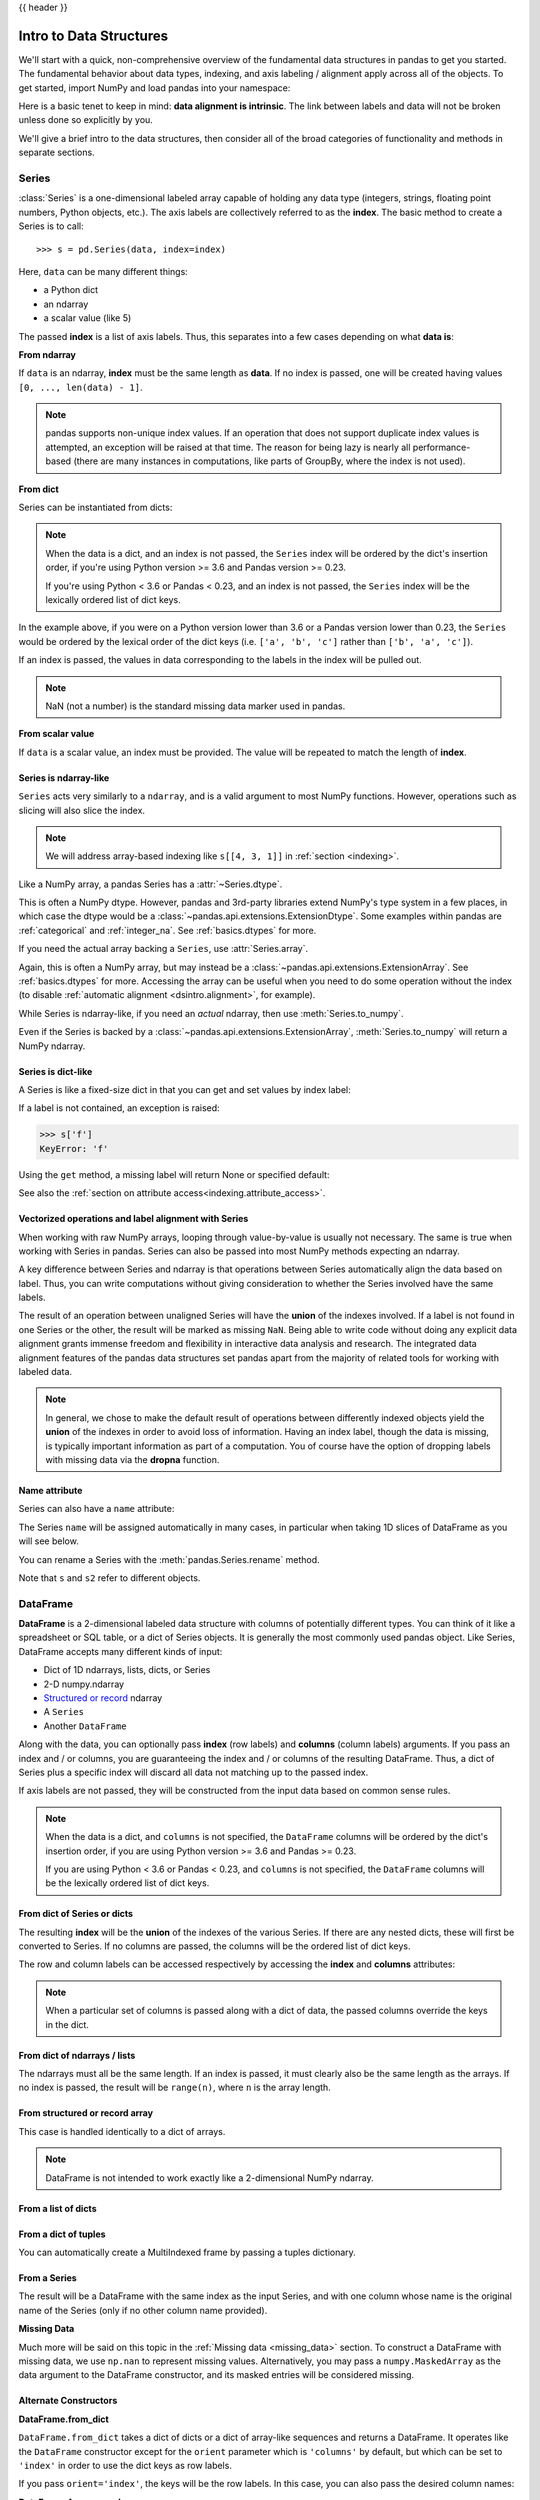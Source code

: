 .. _dsintro:

{{ header }}

************************
Intro to Data Structures
************************

We'll start with a quick, non-comprehensive overview of the fundamental data
structures in pandas to get you started. The fundamental behavior about data
types, indexing, and axis labeling / alignment apply across all of the
objects. To get started, import NumPy and load pandas into your namespace:

.. ipython:: python

   import numpy as np
   import pandas as pd

Here is a basic tenet to keep in mind: **data alignment is intrinsic**. The link
between labels and data will not be broken unless done so explicitly by you.

We'll give a brief intro to the data structures, then consider all of the broad
categories of functionality and methods in separate sections.

.. _basics.series:

Series
------

:class:`Series` is a one-dimensional labeled array capable of holding any data
type (integers, strings, floating point numbers, Python objects, etc.). The axis
labels are collectively referred to as the **index**. The basic method to create a Series is to call:

::

    >>> s = pd.Series(data, index=index)

Here, ``data`` can be many different things:

* a Python dict
* an ndarray
* a scalar value (like 5)

The passed **index** is a list of axis labels. Thus, this separates into a few
cases depending on what **data is**:

**From ndarray**

If ``data`` is an ndarray, **index** must be the same length as **data**. If no
index is passed, one will be created having values ``[0, ..., len(data) - 1]``.

.. ipython:: python

   s = pd.Series(np.random.randn(5), index=['a', 'b', 'c', 'd', 'e'])
   s
   s.index

   pd.Series(np.random.randn(5))

.. note::

    pandas supports non-unique index values. If an operation
    that does not support duplicate index values is attempted, an exception
    will be raised at that time. The reason for being lazy is nearly all performance-based
    (there are many instances in computations, like parts of GroupBy, where the index
    is not used).

**From dict**

Series can be instantiated from dicts:

.. ipython:: python

   d = {'b': 1, 'a': 0, 'c': 2}
   pd.Series(d)

.. note::

   When the data is a dict, and an index is not passed, the ``Series`` index
   will be ordered by the dict's insertion order, if you're using Python
   version >= 3.6 and Pandas version >= 0.23.

   If you're using Python < 3.6 or Pandas < 0.23, and an index is not passed,
   the ``Series`` index will be the lexically ordered list of dict keys.

In the example above, if you were on a Python version lower than 3.6 or a
Pandas version lower than 0.23, the ``Series`` would be ordered by the lexical
order of the dict keys (i.e. ``['a', 'b', 'c']`` rather than ``['b', 'a', 'c']``).

If an index is passed, the values in data corresponding to the labels in the
index will be pulled out.

.. ipython:: python

   d = {'a': 0., 'b': 1., 'c': 2.}
   pd.Series(d)
   pd.Series(d, index=['b', 'c', 'd', 'a'])

.. note::

    NaN (not a number) is the standard missing data marker used in pandas.

**From scalar value**

If ``data`` is a scalar value, an index must be
provided. The value will be repeated to match the length of **index**.

.. ipython:: python

   pd.Series(5., index=['a', 'b', 'c', 'd', 'e'])

Series is ndarray-like
~~~~~~~~~~~~~~~~~~~~~~

``Series`` acts very similarly to a ``ndarray``, and is a valid argument to most NumPy functions.
However, operations such as slicing will also slice the index.

.. ipython :: python

    s[0]
    s[:3]
    s[s > s.median()]
    s[[4, 3, 1]]
    np.exp(s)

.. note::

   We will address array-based indexing like ``s[[4, 3, 1]]``
   in :ref:`section <indexing>`.

Like a NumPy array, a pandas Series has a :attr:`~Series.dtype`.

.. ipython:: python

   s.dtype

This is often a NumPy dtype. However, pandas and 3rd-party libraries
extend NumPy's type system in a few places, in which case the dtype would
be a :class:`~pandas.api.extensions.ExtensionDtype`. Some examples within
pandas are :ref:`categorical` and :ref:`integer_na`. See :ref:`basics.dtypes`
for more.

If you need the actual array backing a ``Series``, use :attr:`Series.array`.

.. ipython:: python

   s.array

Again, this is often a NumPy array, but may instead be a
:class:`~pandas.api.extensions.ExtensionArray`. See :ref:`basics.dtypes` for more.
Accessing the array can be useful when you need to do some operation without the
index (to disable :ref:`automatic alignment <dsintro.alignment>`, for example).

While Series is ndarray-like, if you need an *actual* ndarray, then use
:meth:`Series.to_numpy`.

.. ipython:: python

   s.to_numpy()

Even if the Series is backed by a :class:`~pandas.api.extensions.ExtensionArray`,
:meth:`Series.to_numpy` will return a NumPy ndarray.

Series is dict-like
~~~~~~~~~~~~~~~~~~~

A Series is like a fixed-size dict in that you can get and set values by index
label:

.. ipython :: python

    s['a']
    s['e'] = 12.
    s
    'e' in s
    'f' in s

If a label is not contained, an exception is raised:

.. code-block:: python

    >>> s['f']
    KeyError: 'f'

Using the ``get`` method, a missing label will return None or specified default:

.. ipython:: python

   s.get('f')

   s.get('f', np.nan)

See also the :ref:`section on attribute access<indexing.attribute_access>`.

Vectorized operations and label alignment with Series
~~~~~~~~~~~~~~~~~~~~~~~~~~~~~~~~~~~~~~~~~~~~~~~~~~~~~

When working with raw NumPy arrays, looping through value-by-value is usually
not necessary. The same is true when working with Series in pandas.
Series can also be passed into most NumPy methods expecting an ndarray.

.. ipython:: python

    s + s
    s * 2
    np.exp(s)

A key difference between Series and ndarray is that operations between Series
automatically align the data based on label. Thus, you can write computations
without giving consideration to whether the Series involved have the same
labels.

.. ipython:: python

    s[1:] + s[:-1]

The result of an operation between unaligned Series will have the **union** of
the indexes involved. If a label is not found in one Series or the other, the
result will be marked as missing ``NaN``. Being able to write code without doing
any explicit data alignment grants immense freedom and flexibility in
interactive data analysis and research. The integrated data alignment features
of the pandas data structures set pandas apart from the majority of related
tools for working with labeled data.

.. note::

    In general, we chose to make the default result of operations between
    differently indexed objects yield the **union** of the indexes in order to
    avoid loss of information. Having an index label, though the data is
    missing, is typically important information as part of a computation. You
    of course have the option of dropping labels with missing data via the
    **dropna** function.

Name attribute
~~~~~~~~~~~~~~

.. _dsintro.name_attribute:

Series can also have a ``name`` attribute:

.. ipython:: python

   s = pd.Series(np.random.randn(5), name='something')
   s
   s.name

The Series ``name`` will be assigned automatically in many cases, in particular
when taking 1D slices of DataFrame as you will see below.

.. versionadded:: 0.18.0

You can rename a Series with the :meth:`pandas.Series.rename` method.

.. ipython:: python

   s2 = s.rename("different")
   s2.name

Note that ``s`` and ``s2`` refer to different objects.

.. _basics.dataframe:

DataFrame
---------

**DataFrame** is a 2-dimensional labeled data structure with columns of
potentially different types. You can think of it like a spreadsheet or SQL
table, or a dict of Series objects. It is generally the most commonly used
pandas object. Like Series, DataFrame accepts many different kinds of input:

* Dict of 1D ndarrays, lists, dicts, or Series
* 2-D numpy.ndarray
* `Structured or record
  <https://docs.scipy.org/doc/numpy/user/basics.rec.html>`__ ndarray
* A ``Series``
* Another ``DataFrame``

Along with the data, you can optionally pass **index** (row labels) and
**columns** (column labels) arguments. If you pass an index and / or columns,
you are guaranteeing the index and / or columns of the resulting
DataFrame. Thus, a dict of Series plus a specific index will discard all data
not matching up to the passed index.

If axis labels are not passed, they will be constructed from the input data
based on common sense rules.

.. note::

   When the data is a dict, and ``columns`` is not specified, the ``DataFrame``
   columns will be ordered by the dict's insertion order, if you are using
   Python version >= 3.6 and Pandas >= 0.23.

   If you are using Python < 3.6 or Pandas < 0.23, and ``columns`` is not
   specified, the ``DataFrame`` columns will be the lexically ordered list of dict
   keys.

From dict of Series or dicts
~~~~~~~~~~~~~~~~~~~~~~~~~~~~

The resulting **index** will be the **union** of the indexes of the various
Series. If there are any nested dicts, these will first be converted to
Series. If no columns are passed, the columns will be the ordered list of dict
keys.

.. ipython:: python

    d = {'one': pd.Series([1., 2., 3.], index=['a', 'b', 'c']),
         'two': pd.Series([1., 2., 3., 4.], index=['a', 'b', 'c', 'd'])}
    df = pd.DataFrame(d)
    df

    pd.DataFrame(d, index=['d', 'b', 'a'])
    pd.DataFrame(d, index=['d', 'b', 'a'], columns=['two', 'three'])

The row and column labels can be accessed respectively by accessing the
**index** and **columns** attributes:

.. note::

   When a particular set of columns is passed along with a dict of data, the
   passed columns override the keys in the dict.

.. ipython:: python

   df.index
   df.columns

From dict of ndarrays / lists
~~~~~~~~~~~~~~~~~~~~~~~~~~~~~

The ndarrays must all be the same length. If an index is passed, it must
clearly also be the same length as the arrays. If no index is passed, the
result will be ``range(n)``, where ``n`` is the array length.

.. ipython:: python

   d = {'one': [1., 2., 3., 4.],
        'two': [4., 3., 2., 1.]}
   pd.DataFrame(d)
   pd.DataFrame(d, index=['a', 'b', 'c', 'd'])

From structured or record array
~~~~~~~~~~~~~~~~~~~~~~~~~~~~~~~

This case is handled identically to a dict of arrays.

.. ipython:: python

   data = np.zeros((2, ), dtype=[('A', 'i4'), ('B', 'f4'), ('C', 'a10')])
   data[:] = [(1, 2., 'Hello'), (2, 3., "World")]

   pd.DataFrame(data)
   pd.DataFrame(data, index=['first', 'second'])
   pd.DataFrame(data, columns=['C', 'A', 'B'])

.. note::

    DataFrame is not intended to work exactly like a 2-dimensional NumPy
    ndarray.

.. _basics.dataframe.from_list_of_dicts:

From a list of dicts
~~~~~~~~~~~~~~~~~~~~

.. ipython:: python

   data2 = [{'a': 1, 'b': 2}, {'a': 5, 'b': 10, 'c': 20}]
   pd.DataFrame(data2)
   pd.DataFrame(data2, index=['first', 'second'])
   pd.DataFrame(data2, columns=['a', 'b'])

.. _basics.dataframe.from_dict_of_tuples:

From a dict of tuples
~~~~~~~~~~~~~~~~~~~~~

You can automatically create a MultiIndexed frame by passing a tuples
dictionary.

.. ipython:: python

   pd.DataFrame({('a', 'b'): {('A', 'B'): 1, ('A', 'C'): 2},
                 ('a', 'a'): {('A', 'C'): 3, ('A', 'B'): 4},
                 ('a', 'c'): {('A', 'B'): 5, ('A', 'C'): 6},
                 ('b', 'a'): {('A', 'C'): 7, ('A', 'B'): 8},
                 ('b', 'b'): {('A', 'D'): 9, ('A', 'B'): 10}})

.. _basics.dataframe.from_series:

From a Series
~~~~~~~~~~~~~

The result will be a DataFrame with the same index as the input Series, and
with one column whose name is the original name of the Series (only if no other
column name provided).

**Missing Data**

Much more will be said on this topic in the :ref:`Missing data <missing_data>`
section. To construct a DataFrame with missing data, we use ``np.nan`` to
represent missing values. Alternatively, you may pass a ``numpy.MaskedArray``
as the data argument to the DataFrame constructor, and its masked entries will
be considered missing.

Alternate Constructors
~~~~~~~~~~~~~~~~~~~~~~

.. _basics.dataframe.from_dict:

**DataFrame.from_dict**

``DataFrame.from_dict`` takes a dict of dicts or a dict of array-like sequences
and returns a DataFrame. It operates like the ``DataFrame`` constructor except
for the ``orient`` parameter which is ``'columns'`` by default, but which can be
set to ``'index'`` in order to use the dict keys as row labels.


.. ipython:: python

   pd.DataFrame.from_dict(dict([('A', [1, 2, 3]), ('B', [4, 5, 6])]))

If you pass ``orient='index'``, the keys will be the row labels. In this
case, you can also pass the desired column names:

.. ipython:: python

   pd.DataFrame.from_dict(dict([('A', [1, 2, 3]), ('B', [4, 5, 6])]),
                          orient='index', columns=['one', 'two', 'three'])

.. _basics.dataframe.from_records:

**DataFrame.from_records**

``DataFrame.from_records`` takes a list of tuples or an ndarray with structured
dtype. It works analogously to the normal ``DataFrame`` constructor, except that
the resulting DataFrame index may be a specific field of the structured
dtype. For example:

.. ipython:: python

   data
   pd.DataFrame.from_records(data, index='C')


Column selection, addition, deletion
~~~~~~~~~~~~~~~~~~~~~~~~~~~~~~~~~~~~

You can treat a DataFrame semantically like a dict of like-indexed Series
objects. Getting, setting, and deleting columns works with the same syntax as
the analogous dict operations:

.. ipython:: python

   df['one']
   df['three'] = df['one'] * df['two']
   df['flag'] = df['one'] > 2
   df

Columns can be deleted or popped like with a dict:

.. ipython:: python

   del df['two']
   three = df.pop('three')
   df

When inserting a scalar value, it will naturally be propagated to fill the
column:

.. ipython:: python

   df['foo'] = 'bar'
   df

When inserting a Series that does not have the same index as the DataFrame, it
will be conformed to the DataFrame's index:

.. ipython:: python

   df['one_trunc'] = df['one'][:2]
   df

You can insert raw ndarrays but their length must match the length of the
DataFrame's index.

By default, columns get inserted at the end. The ``insert`` function is
available to insert at a particular location in the columns:

.. ipython:: python

   df.insert(1, 'bar', df['one'])
   df

.. _dsintro.chained_assignment:

Assigning New Columns in Method Chains
~~~~~~~~~~~~~~~~~~~~~~~~~~~~~~~~~~~~~~

Inspired by `dplyr's
<https://dplyr.tidyverse.org/reference/mutate.html>`__
``mutate`` verb, DataFrame has an :meth:`~pandas.DataFrame.assign`
method that allows you to easily create new columns that are potentially
derived from existing columns.

.. ipython:: python

   iris = pd.read_csv('data/iris.data')
   iris.head()
   (iris.assign(sepal_ratio=iris['SepalWidth'] / iris['SepalLength'])
        .head())

In the example above, we inserted a precomputed value. We can also pass in
a function of one argument to be evaluated on the DataFrame being assigned to.

.. ipython:: python

   iris.assign(sepal_ratio=lambda x: (x['SepalWidth'] / x['SepalLength'])).head()

``assign`` **always** returns a copy of the data, leaving the original
DataFrame untouched.

Passing a callable, as opposed to an actual value to be inserted, is
useful when you don't have a reference to the DataFrame at hand. This is
common when using ``assign`` in a chain of operations. For example,
we can limit the DataFrame to just those observations with a Sepal Length
greater than 5, calculate the ratio, and plot:

.. ipython:: python

   @savefig basics_assign.png
   (iris.query('SepalLength > 5')
        .assign(SepalRatio=lambda x: x.SepalWidth / x.SepalLength,
                PetalRatio=lambda x: x.PetalWidth / x.PetalLength)
        .plot(kind='scatter', x='SepalRatio', y='PetalRatio'))

Since a function is passed in, the function is computed on the DataFrame
being assigned to. Importantly, this is the DataFrame that's been filtered
to those rows with sepal length greater than 5. The filtering happens first,
and then the ratio calculations. This is an example where we didn't
have a reference to the *filtered* DataFrame available.

The function signature for ``assign`` is simply ``**kwargs``. The keys
are the column names for the new fields, and the values are either a value
to be inserted (for example, a ``Series`` or NumPy array), or a function
of one argument to be called on the ``DataFrame``. A *copy* of the original
DataFrame is returned, with the new values inserted.

.. versionchanged:: 0.23.0

Starting with Python 3.6 the order of ``**kwargs`` is preserved. This allows
for *dependent* assignment, where an expression later in ``**kwargs`` can refer
to a column created earlier in the same :meth:`~DataFrame.assign`.

.. ipython:: python

   dfa = pd.DataFrame({"A": [1, 2, 3],
                       "B": [4, 5, 6]})
   dfa.assign(C=lambda x: x['A'] + x['B'],
              D=lambda x: x['A'] + x['C'])

In the second expression, ``x['C']`` will refer to the newly created column,
that's equal to ``dfa['A'] + dfa['B']``.

To write code compatible with all versions of Python, split the assignment in two.

.. ipython:: python

   dependent = pd.DataFrame({"A": [1, 1, 1]})
   (dependent.assign(A=lambda x: x['A'] + 1)
             .assign(B=lambda x: x['A'] + 2))

.. warning::

   Dependent assignment maybe subtly change the behavior of your code between
   Python 3.6 and older versions of Python.

   If you wish write code that supports versions of python before and after 3.6,
   you'll need to take care when passing ``assign`` expressions that

   * Updating an existing column
   * Referring to the newly updated column in the same ``assign``

   For example, we'll update column "A" and then refer to it when creating "B".

   .. code-block:: python

      >>> dependent = pd.DataFrame({"A": [1, 1, 1]})
      >>> dependent.assign(A=lambda x: x["A"] + 1, B=lambda x: x["A"] + 2)

   For Python 3.5 and earlier the expression creating ``B`` refers to the
   "old" value of ``A``, ``[1, 1, 1]``. The output is then

   .. code-block:: console

         A  B
      0  2  3
      1  2  3
      2  2  3

   For Python 3.6 and later, the expression creating ``A`` refers to the
   "new" value of ``A``, ``[2, 2, 2]``, which results in

   .. code-block:: console

         A  B
      0  2  4
      1  2  4
      2  2  4



Indexing / Selection
~~~~~~~~~~~~~~~~~~~~
The basics of indexing are as follows:

.. csv-table::
    :header: "Operation", "Syntax", "Result"
    :widths: 30, 20, 10

    Select column, ``df[col]``, Series
    Select row by label, ``df.loc[label]``, Series
    Select row by integer location, ``df.iloc[loc]``, Series
    Slice rows, ``df[5:10]``, DataFrame
    Select rows by boolean vector, ``df[bool_vec]``, DataFrame

Row selection, for example, returns a Series whose index is the columns of the
DataFrame:

.. ipython:: python

   df.loc['b']
   df.iloc[2]

For a more exhaustive treatment of sophisticated label-based indexing and
slicing, see the :ref:`section on indexing <indexing>`. We will address the
fundamentals of reindexing / conforming to new sets of labels in the
:ref:`section on reindexing <basics.reindexing>`.

.. _dsintro.alignment:

Data alignment and arithmetic
~~~~~~~~~~~~~~~~~~~~~~~~~~~~~

Data alignment between DataFrame objects automatically align on **both the
columns and the index (row labels)**. Again, the resulting object will have the
union of the column and row labels.

.. ipython:: python

    df = pd.DataFrame(np.random.randn(10, 4), columns=['A', 'B', 'C', 'D'])
    df2 = pd.DataFrame(np.random.randn(7, 3), columns=['A', 'B', 'C'])
    df + df2

When doing an operation between DataFrame and Series, the default behavior is
to align the Series **index** on the DataFrame **columns**, thus `broadcasting
<http://docs.scipy.org/doc/numpy/user/basics.broadcasting.html>`__
row-wise. For example:

.. ipython:: python

   df - df.iloc[0]

In the special case of working with time series data, and the DataFrame index
also contains dates, the broadcasting will be column-wise:

.. ipython:: python
   :okwarning:

   index = pd.date_range('1/1/2000', periods=8)
   df = pd.DataFrame(np.random.randn(8, 3), index=index, columns=list('ABC'))
   df
   type(df['A'])
   df - df['A']

.. warning::

   .. code-block:: python

      df - df['A']

   is now deprecated and will be removed in a future release. The preferred way
   to replicate this behavior is

   .. code-block:: python

      df.sub(df['A'], axis=0)

For explicit control over the matching and broadcasting behavior, see the
section on :ref:`flexible binary operations <basics.binop>`.

Operations with scalars are just as you would expect:

.. ipython:: python

   df * 5 + 2
   1 / df
   df ** 4

.. _dsintro.boolean:

Boolean operators work as well:

.. ipython:: python

   df1 = pd.DataFrame({'a': [1, 0, 1], 'b': [0, 1, 1]}, dtype=bool)
   df2 = pd.DataFrame({'a': [0, 1, 1], 'b': [1, 1, 0]}, dtype=bool)
   df1 & df2
   df1 | df2
   df1 ^ df2
   -df1

Transposing
~~~~~~~~~~~

To transpose, access the ``T`` attribute (also the ``transpose`` function),
similar to an ndarray:

.. ipython:: python

   # only show the first 5 rows
   df[:5].T

DataFrame interoperability with NumPy functions
~~~~~~~~~~~~~~~~~~~~~~~~~~~~~~~~~~~~~~~~~~~~~~~

.. _dsintro.numpy_interop:

Elementwise NumPy ufuncs (log, exp, sqrt, ...) and various other NumPy functions
can be used with no issues on DataFrame, assuming the data within are numeric:

.. ipython:: python

   np.exp(df)
   np.asarray(df)

The dot method on DataFrame implements matrix multiplication:

.. ipython:: python

   df.T.dot(df)

Similarly, the dot method on Series implements dot product:

.. ipython:: python

   s1 = pd.Series(np.arange(5, 10))
   s1.dot(s1)

DataFrame is not intended to be a drop-in replacement for ndarray as its
indexing semantics are quite different in places from a matrix.

Console display
~~~~~~~~~~~~~~~

Very large DataFrames will be truncated to display them in the console.
You can also get a summary using :meth:`~pandas.DataFrame.info`.
(Here I am reading a CSV version of the **baseball** dataset from the **plyr**
R package):

.. ipython:: python
   :suppress:

   # force a summary to be printed
   pd.set_option('display.max_rows', 5)

.. ipython:: python

   baseball = pd.read_csv('data/baseball.csv')
   print(baseball)
   baseball.info()

.. ipython:: python
   :suppress:
   :okwarning:

   # restore GlobalPrintConfig
   pd.reset_option('^display\.')  # noqa: W605

However, using ``to_string`` will return a string representation of the
DataFrame in tabular form, though it won't always fit the console width:

.. ipython:: python

   print(baseball.iloc[-20:, :12].to_string())

Wide DataFrames will be printed across multiple rows by
default:

.. ipython:: python

   pd.DataFrame(np.random.randn(3, 12))

You can change how much to print on a single row by setting the ``display.width``
option:

.. ipython:: python

   pd.set_option('display.width', 40)  # default is 80

   pd.DataFrame(np.random.randn(3, 12))

You can adjust the max width of the individual columns by setting ``display.max_colwidth``

.. ipython:: python

   datafile = {'filename': ['filename_01', 'filename_02'],
               'path': ["media/user_name/storage/folder_01/filename_01",
                        "media/user_name/storage/folder_02/filename_02"]}

   pd.set_option('display.max_colwidth', 30)
   pd.DataFrame(datafile)

   pd.set_option('display.max_colwidth', 100)
   pd.DataFrame(datafile)

.. ipython:: python
   :suppress:

   pd.reset_option('display.width')
   pd.reset_option('display.max_colwidth')

You can also disable this feature via the ``expand_frame_repr`` option.
This will print the table in one block.

DataFrame column attribute access and IPython completion
~~~~~~~~~~~~~~~~~~~~~~~~~~~~~~~~~~~~~~~~~~~~~~~~~~~~~~~~

If a DataFrame column label is a valid Python variable name, the column can be
accessed like an attribute:

.. ipython:: python

   df = pd.DataFrame({'foo1': np.random.randn(5),
                      'foo2': np.random.randn(5)})
   df
   df.foo1

The columns are also connected to the `IPython <https://ipython.org>`__
completion mechanism so they can be tab-completed:

.. code-block:: ipython

    In [5]: df.fo<TAB>  # noqa: E225, E999
    df.foo1  df.foo2

.. _basics.panel:

Panel
-----

.. warning::

    In 0.20.0, ``Panel`` is deprecated and will be removed in
    a future version. See the section :ref:`Deprecate Panel <dsintro.deprecate_panel>`.

Panel is a somewhat less-used, but still important container for 3-dimensional
data. The term `panel data <https://en.wikipedia.org/wiki/Panel_data>`__ is
derived from econometrics and is partially responsible for the name pandas:
pan(el)-da(ta)-s. The names for the 3 axes are intended to give some semantic
meaning to describing operations involving panel data and, in particular,
econometric analysis of panel data. However, for the strict purposes of slicing
and dicing a collection of DataFrame objects, you may find the axis names
slightly arbitrary:

* **items**: axis 0, each item corresponds to a DataFrame contained inside
* **major_axis**: axis 1, it is the **index** (rows) of each of the
  DataFrames
* **minor_axis**: axis 2, it is the **columns** of each of the DataFrames

Construction of Panels works about like you would expect:

From 3D ndarray with optional axis labels
~~~~~~~~~~~~~~~~~~~~~~~~~~~~~~~~~~~~~~~~~

.. ipython:: python
   :okwarning:

   wp = pd.Panel(np.random.randn(2, 5, 4), items=['Item1', 'Item2'],
                 major_axis=pd.date_range('1/1/2000', periods=5),
                 minor_axis=['A', 'B', 'C', 'D'])
   wp


From dict of DataFrame objects
~~~~~~~~~~~~~~~~~~~~~~~~~~~~~~

.. ipython:: python
   :okwarning:

   data = {'Item1': pd.DataFrame(np.random.randn(4, 3)),
           'Item2': pd.DataFrame(np.random.randn(4, 2))}
   pd.Panel(data)

Note that the values in the dict need only be **convertible to
DataFrame**. Thus, they can be any of the other valid inputs to DataFrame as
per above.

One helpful factory method is ``Panel.from_dict``, which takes a
dictionary of DataFrames as above, and the following named parameters:

.. csv-table::
   :header: "Parameter", "Default", "Description"
   :widths: 10, 10, 40

   intersect, ``False``, drops elements whose indices do not align
   orient, ``items``, use ``minor`` to use DataFrames' columns as panel items

For example, compare to the construction above:

.. ipython:: python
   :okwarning:

   pd.Panel.from_dict(data, orient='minor')

Orient is especially useful for mixed-type DataFrames. If you pass a dict of
DataFrame objects with mixed-type columns, all of the data will get upcasted to
``dtype=object`` unless you pass ``orient='minor'``:

.. ipython:: python
   :okwarning:

   df = pd.DataFrame({'a': ['foo', 'bar', 'baz'],
                      'b': np.random.randn(3)})
   df
   data = {'item1': df, 'item2': df}
   panel = pd.Panel.from_dict(data, orient='minor')
   panel['a']
   panel['b']
   panel['b'].dtypes

.. note::

   Panel, being less commonly used than Series and DataFrame,
   has been slightly neglected feature-wise. A number of methods and options
   available in DataFrame are not available in Panel.

.. _dsintro.to_panel:

From DataFrame using ``to_panel`` method
~~~~~~~~~~~~~~~~~~~~~~~~~~~~~~~~~~~~~~~~

``to_panel`` converts a DataFrame with a two-level index to a Panel.

.. ipython:: python
   :okwarning:

   midx = pd.MultiIndex(levels=[['one', 'two'], ['x', 'y']],
                        codes=[[1, 1, 0, 0], [1, 0, 1, 0]])
   df = pd.DataFrame({'A': [1, 2, 3, 4], 'B': [5, 6, 7, 8]}, index=midx)
   df.to_panel()

.. _dsintro.panel_item_selection:

Item selection / addition / deletion
~~~~~~~~~~~~~~~~~~~~~~~~~~~~~~~~~~~~

Similar to DataFrame functioning as a dict of Series, Panel is like a dict
of DataFrames:

.. ipython:: python

   wp['Item1']
   wp['Item3'] = wp['Item1'] / wp['Item2']

The API for insertion and deletion is the same as for DataFrame. And as with
DataFrame, if the item is a valid Python identifier, you can access it as an
attribute and tab-complete it in IPython.

Transposing
~~~~~~~~~~~

A Panel can be rearranged using its ``transpose`` method (which does not make a
copy by default unless the data are heterogeneous):

.. ipython:: python
   :okwarning:

   wp.transpose(2, 0, 1)

Indexing / Selection
~~~~~~~~~~~~~~~~~~~~

.. csv-table::
    :header: "Operation", "Syntax", "Result"
    :widths: 30, 20, 10

    Select item, ``wp[item]``, DataFrame
    Get slice at major_axis label, ``wp.major_xs(val)``, DataFrame
    Get slice at minor_axis label, ``wp.minor_xs(val)``, DataFrame

For example, using the earlier example data, we could do:

.. ipython:: python

    wp['Item1']
    wp.major_xs(wp.major_axis[2])
    wp.minor_axis
    wp.minor_xs('C')

Squeezing
~~~~~~~~~

Another way to change the dimensionality of an object is to ``squeeze`` a 1-len
object, similar to ``wp['Item1']``.

.. ipython:: python
   :okwarning:

   wp.reindex(items=['Item1']).squeeze()
   wp.reindex(items=['Item1'], minor=['B']).squeeze()


Conversion to DataFrame
~~~~~~~~~~~~~~~~~~~~~~~

A Panel can be represented in 2D form as a hierarchically indexed
DataFrame. See the section :ref:`hierarchical indexing <advanced.hierarchical>`
for more on this. To convert a Panel to a DataFrame, use the ``to_frame``
method:

.. ipython:: python
   :okwarning:

   panel = pd.Panel(np.random.randn(3, 5, 4), items=['one', 'two', 'three'],
                    major_axis=pd.date_range('1/1/2000', periods=5),
                    minor_axis=['a', 'b', 'c', 'd'])
   panel.to_frame()


.. _dsintro.deprecate_panel:

Deprecate Panel
---------------

Over the last few years, pandas has increased in both breadth and depth, with new features,
datatype support, and manipulation routines. As a result, supporting efficient indexing and functional
routines for ``Series``, ``DataFrame`` and ``Panel`` has contributed to an increasingly fragmented and
difficult-to-understand code base.

The 3-D structure of a ``Panel`` is much less common for many types of data analysis,
than the 1-D of the ``Series`` or the 2-D of the ``DataFrame``. Going forward it makes sense for
pandas to focus on these areas exclusively.

Oftentimes, one can simply use a MultiIndex ``DataFrame`` for easily working with higher dimensional data.

In addition, the ``xarray`` package was built from the ground up, specifically in order to
support the multi-dimensional analysis that is one of ``Panel`` s main use cases.
`Here is a link to the xarray panel-transition documentation <https://xarray.pydata.org/en/stable/pandas.html#panel-transition>`__.

.. ipython:: python
   :okwarning:

   import pandas.util.testing as tm
   p = tm.makePanel()
   p

Convert to a MultiIndex DataFrame.

.. ipython:: python
   :okwarning:

   p.to_frame()

Alternatively, one can convert to an xarray ``DataArray``.

.. ipython:: python
   :okwarning:

   p.to_xarray()

You can see the full-documentation for the `xarray package <https://xarray.pydata.org/en/stable/>`__.
